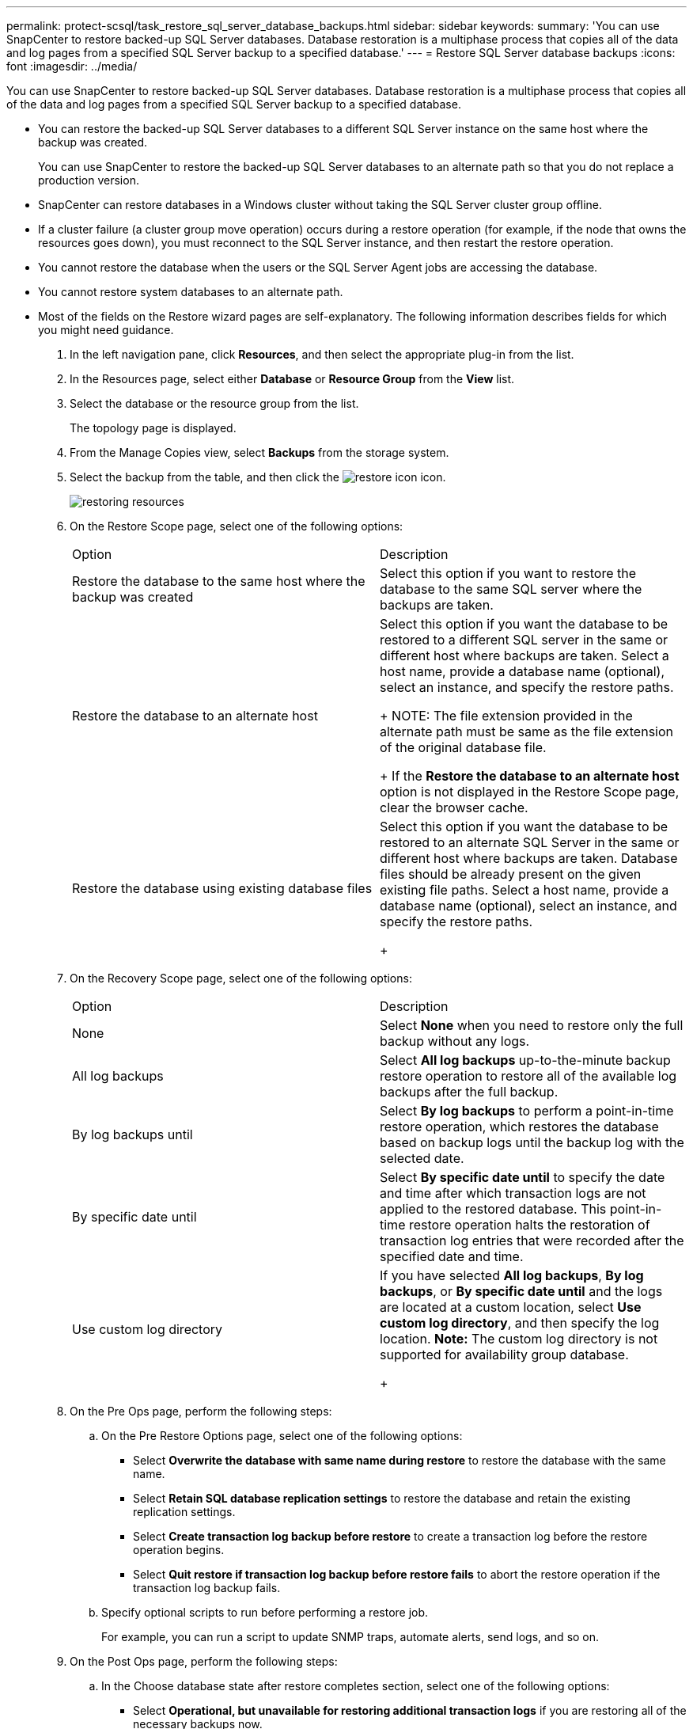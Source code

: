 ---
permalink: protect-scsql/task_restore_sql_server_database_backups.html
sidebar: sidebar
keywords: 
summary: 'You can use SnapCenter to restore backed-up SQL Server databases. Database restoration is a multiphase process that copies all of the data and log pages from a specified SQL Server backup to a specified database.'
---
= Restore SQL Server database backups
:icons: font
:imagesdir: ../media/

[.lead]
You can use SnapCenter to restore backed-up SQL Server databases. Database restoration is a multiphase process that copies all of the data and log pages from a specified SQL Server backup to a specified database.

* You can restore the backed-up SQL Server databases to a different SQL Server instance on the same host where the backup was created.
+
You can use SnapCenter to restore the backed-up SQL Server databases to an alternate path so that you do not replace a production version.

* SnapCenter can restore databases in a Windows cluster without taking the SQL Server cluster group offline.
* If a cluster failure (a cluster group move operation) occurs during a restore operation (for example, if the node that owns the resources goes down), you must reconnect to the SQL Server instance, and then restart the restore operation.
* You cannot restore the database when the users or the SQL Server Agent jobs are accessing the database.
* You cannot restore system databases to an alternate path.
* Most of the fields on the Restore wizard pages are self-explanatory. The following information describes fields for which you might need guidance.

. In the left navigation pane, click *Resources*, and then select the appropriate plug-in from the list.
. In the Resources page, select either *Database* or *Resource Group* from the *View* list.
. Select the database or the resource group from the list.
+
The topology page is displayed.

. From the Manage Copies view, select *Backups* from the storage system.
. Select the backup from the table, and then click the image:../media/restore_icon.gif[restore icon] icon.
+
image::../media/restoring_resource.gif[restoring resources]

. On the Restore Scope page, select one of the following options:
+
|===
| Option| Description
a|
Restore the database to the same host where the backup was created
a|
Select this option if you want to restore the database to the same SQL server where the backups are taken.
a|
Restore the database to an alternate host
a|
Select this option if you want the database to be restored to a different SQL server in the same or different host where backups are taken.     Select a host name, provide a database name (optional), select an instance, and specify the restore paths.
+
NOTE: The file extension provided in the alternate path must be same as the file extension of the original database file.
+
If the *Restore the database to an alternate host* option is not displayed in the Restore Scope page, clear the browser cache.
a|
Restore the database using existing database files
a|
Select this option if you want the database to be restored to an alternate SQL Server in the same or different host where backups are taken. Database files should be already present on the given existing file paths.    Select a host name, provide a database name (optional), select an instance, and specify the restore paths.
+
|===

. On the Recovery Scope page, select one of the following options:
+
|===
| Option| Description
a|
None
a|
Select *None* when you need to restore only the full backup without any logs.
a|
All log backups
a|
Select *All log backups* up-to-the-minute backup restore operation to restore all of the available log backups after the full backup.
a|
By log backups until
a|
Select *By log backups* to perform a point-in-time restore operation, which restores the database based on backup logs until the backup log with the selected date.
a|
By specific date until
a|
Select *By specific date until* to specify the date and time after which transaction logs are not applied to the restored database.     This point-in-time restore operation halts the restoration of transaction log entries that were recorded after the specified date and time.
a|
Use custom log directory
a|
If you have selected *All log backups*, *By log backups*, or *By specific date until* and the logs are located at a custom location, select *Use custom log directory*, and then specify the log location.    *Note:* The custom log directory is not supported for availability group database.
+
|===

. On the Pre Ops page, perform the following steps:
 .. On the Pre Restore Options page, select one of the following options:
  *** Select *Overwrite the database with same name during restore* to restore the database with the same name.
  *** Select *Retain SQL database replication settings* to restore the database and retain the existing replication settings.
  *** Select *Create transaction log backup before restore* to create a transaction log before the restore operation begins.
  *** Select *Quit restore if transaction log backup before restore fails* to abort the restore operation if the transaction log backup fails.
 .. Specify optional scripts to run before performing a restore job.
+
For example, you can run a script to update SNMP traps, automate alerts, send logs, and so on.
. On the Post Ops page, perform the following steps:
 .. In the Choose database state after restore completes section, select one of the following options:
  *** Select *Operational, but unavailable for restoring additional transaction logs* if you are restoring all of the necessary backups now.
+
This is the default behavior, which leaves the database ready for use by rolling back the uncommitted transactions. You cannot restore additional transaction logs until you create a backup.

  *** Select *Non-operational, but available for restoring additional transactional logs* to leave the database non-operational without rolling back the uncommitted transactions.
+
Additional transaction logs can be restored. You cannot use the database until it is recovered.

  *** Select *Read-only mode, available for restoring additional transactional logs* to leave the database in read-only mode.
+
This option undoes uncommitted transactions, but saves the undone actions in a standby file so that recovery effects can be reverted.
+
If the Undo directory option is enabled, more transaction logs are restored. If the restore operation for the transaction log is unsuccessful, the changes can be rolled back. The SQL Server documentation contains more information.
 .. Specify optional scripts to run after performing a restore job.
+
For example, you can run a script to update SNMP traps, automate alerts, send logs, and so on.
. On the Notification page, from the *Email preference* drop-down list, select the scenarios in which you want to send the emails.
+
You must also specify the sender and receiver email addresses, and the subject of the email.

. Review the summary, and then click *Finish*.
. Monitor the restore process by using the *Monitor* > *Jobs* page.

*Related information*

http://docs.netapp.com/ocsc-44/topic/com.netapp.doc.ocsc-isg/home.html[Installing and setting up SnapCenter]

xref:task_restore_and_recover_resources_using_powershell_cmdlets.adoc[Restore and recover resources using PowerShell cmdlets]

xref:task_restore_a_sql_server_database_from_secondary_storage.adoc[Restore an SQL Server database from secondary storage]
